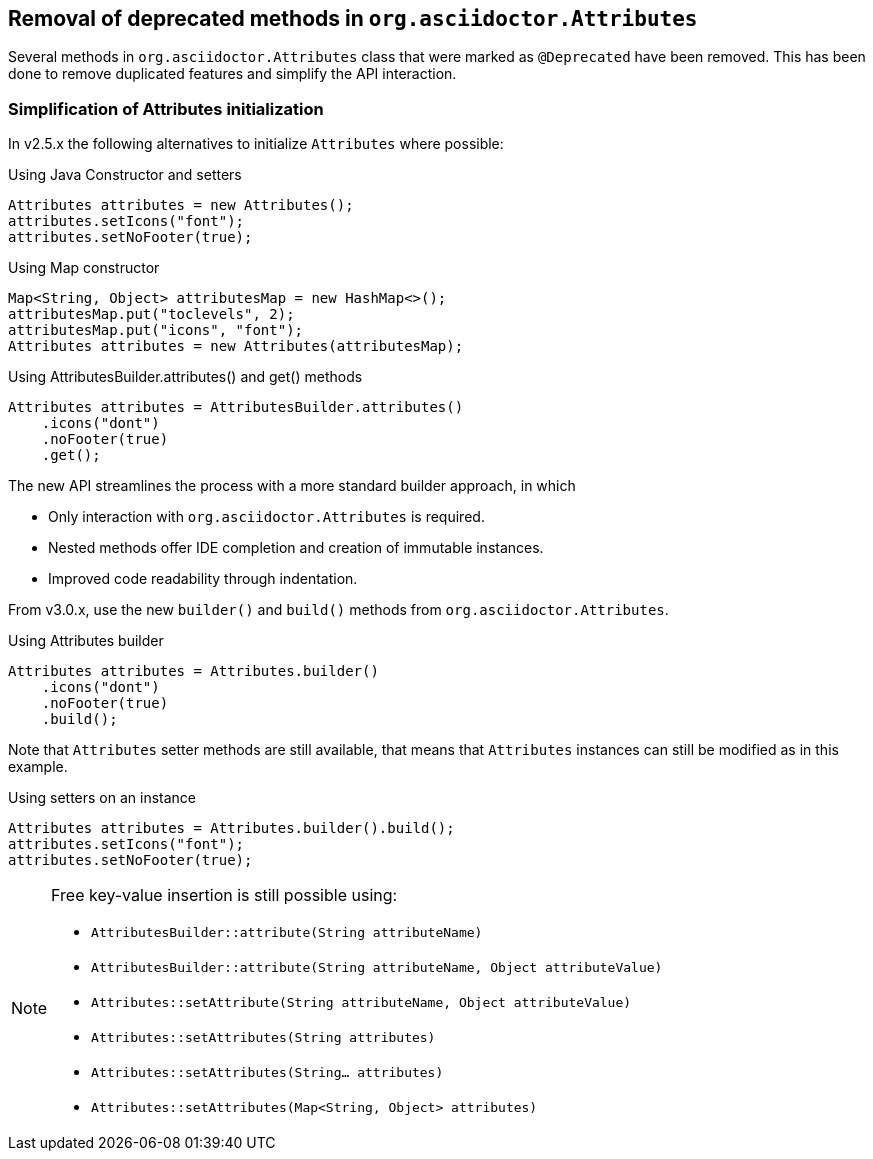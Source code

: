 == Removal of deprecated methods in `org.asciidoctor.Attributes`

Several methods in `org.asciidoctor.Attributes` class that were marked as `@Deprecated` have been removed.
This has been done to remove duplicated features and simplify the API interaction.

=== Simplification of Attributes initialization

In v2.5.x the following alternatives to initialize `Attributes` where possible:

[,java]
.Using Java Constructor and setters
----
Attributes attributes = new Attributes();
attributes.setIcons("font");
attributes.setNoFooter(true);
----

[,java]
.Using Map constructor
----
Map<String, Object> attributesMap = new HashMap<>();
attributesMap.put("toclevels", 2);
attributesMap.put("icons", "font");
Attributes attributes = new Attributes(attributesMap);
----

[,java]
.Using AttributesBuilder.attributes() and get() methods
----
Attributes attributes = AttributesBuilder.attributes()
    .icons("dont")
    .noFooter(true)
    .get();
----

The new API streamlines the process with a more standard builder approach, in which

* Only interaction with `org.asciidoctor.Attributes` is required.
* Nested methods offer IDE completion and creation of immutable instances.
* Improved code readability through indentation.

From v3.0.x, use the new `builder()` and `build()` methods from `org.asciidoctor.Attributes`.

[,java]
.Using Attributes builder
----
Attributes attributes = Attributes.builder()
    .icons("dont")
    .noFooter(true)
    .build();
----

Note that `Attributes` setter methods are still available, that means that `Attributes` instances can still be modified as in this example.

[,java]
.Using setters on an instance
----
Attributes attributes = Attributes.builder().build();
attributes.setIcons("font");
attributes.setNoFooter(true);
----

[NOTE]
====
Free key-value insertion is still possible using:

* `AttributesBuilder::attribute(String attributeName)`
* `AttributesBuilder::attribute(String attributeName, Object attributeValue)`
* `Attributes::setAttribute(String attributeName, Object attributeValue)`
* `Attributes::setAttributes(String attributes)`
* `Attributes::setAttributes(String... attributes)`
* `Attributes::setAttributes(Map<String, Object> attributes)`
====

